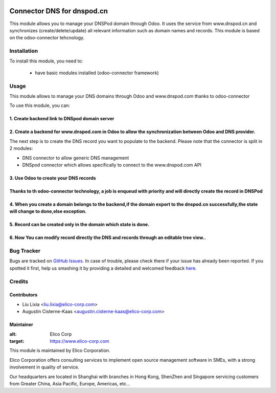 .. image:: https://img.shields.io/badge/licence-AGPL--3-blue.svg
   :target: http://www.gnu.org/licenses/agpl-3.0-standalone.html
   :alt: License: AGPL-3

===========================
Connector DNS for dnspod.cn
===========================

This module allows you to manage your DNSPod domain through Odoo.
It uses the service from www.dnspod.cn and synchronizes (create/delete/update)
all relevant information such as domain names and records.
This module is based on the odoo-connector tehcnology.

Installation
============

To install this module, you need to:

 * have basic modules installed (odoo-connector framework)


Usage
=====

This module allows to manage your DNS domains through Odoo and www.dnspod.com thanks to odoo-connector

To use this module, you can:

1. Create backend link to DNSpod domain server
--------------
.. image:: https://github.com/Rona111/odoo-1/blob/10172-move-all-incubator-modules-of-elico8-to-public-github-connector_dns_dnspod/connector_dns_dnspod/static/description/dnsbackend.png?raw=true


2. Create a backend for www.dnspod.com in Odoo to allow the synchronization between Odoo and DNS provider.
-----------------
.. image:: https://github.com/Rona111/odoo-1/blob/10172-move-all-incubator-modules-of-elico8-to-public-github-connector_dns_dnspod/connector_dns_dnspod/static/description/dns8.png?raw=true
.. image:: https://github.com/Rona111/odoo-1/blob/10172-move-all-incubator-modules-of-elico8-to-public-github-connector_dns_dnspod/connector_dns_dnspod/static/description/dns11.png?raw=true

The next step is to create the DNS record you want to populate to the backend. 
Please note that the connector is split in 2 modules: 

* DNS connector to allow generic DNS management 
* DNSpod connector which allows specifically to connect to the www.dnspod.com API

3. Use Odoo to create your DNS records
---------------
.. image:: https://github.com/Rona111/odoo-1/blob/10172-move-all-incubator-modules-of-elico8-to-public-github-connector_dns_dnspod/connector_dns_dnspod/static/description/dns5.png?raw=true

Thanks to th odoo-connector technology, a job is enqueud with priority and will directly create the record in DNSPod
------------
.. image:: https://github.com/Rona111/odoo-1/blob/10172-move-all-incubator-modules-of-elico8-to-public-github-connector_dns_dnspod/connector_dns_dnspod/static/description/dns4.png?raw=true

4. When you create a domain belongs to the backend,if the domain export to the dnspod.cn successfully,the state will change to done,else exception.
----------------
.. image:: https://github.com/Rona111/odoo-1/blob/10172-move-all-incubator-modules-of-elico8-to-public-github-connector_dns_dnspod/connector_dns_dnspod/static/description/dns7.png?raw=true

5. Record can be created only in the domain which state is done. 
----------------
.. image:: https://github.com/Rona111/odoo-1/blob/10172-move-all-incubator-modules-of-elico8-to-public-github-connector_dns_dnspod/connector_dns_dnspod/static/description/dns6.png?raw=true)

6. Now You can modify record directly the DNS and records through an editable tree view..
--------------------
.. image:: https://github.com/Rona111/odoo-1/blob/10172-move-all-incubator-modules-of-elico8-to-public-github-connector_dns_dnspod/connector_dns_dnspod/static/description/dns9.png?raw=true


Bug Tracker
===========

Bugs are tracked on `GitHub Issues <https://github.com/Elico-Corp/odoo/issues>`_.
In case of trouble, please check there if your issue has already been reported.
If you spotted it first, help us smashing it by providing a detailed and welcomed feedback
`here <https://github.com/Elico-Corp/odoo/issues/new?body=module:%20connector_dns_dnspod%0Aversion:%20{8.0}%0A%0A**Steps%20to%20reproduce**%0A-%20...%0A%0A**Current%20behavior**%0A%0A**Expected%20behavior**>`_.

Credits
=======

Contributors
------------

* Liu Lixia <liu.lixia@elico-corp.com>
* Augustin Cisterne-Kaas <augustin.cisterne-kaas@elico-corp.com>
    

Maintainer
----------

.. image:: https://github.com/Rona111/odoo-1/blob/10172-move-all-incubator-modules-of-elico8-to-public-github-connector_dns_dnspod/connector_dns_dnspod/static/description/dns10.png?raw=true
.. image:: https://www.elico-corp.com/logo.png
:alt: Elico Corp
:target: https://www.elico-corp.com

This module is maintained by Elico Corporation.

Elico Corporation offers consulting services to implement open source management software in SMEs, with a strong involvement in quality of service.

Our headquarters are located in Shanghai with branches in Hong Kong, ShenZhen and Singapore servicing customers from Greater China, Asia Pacific, Europe, Americas, etc...
